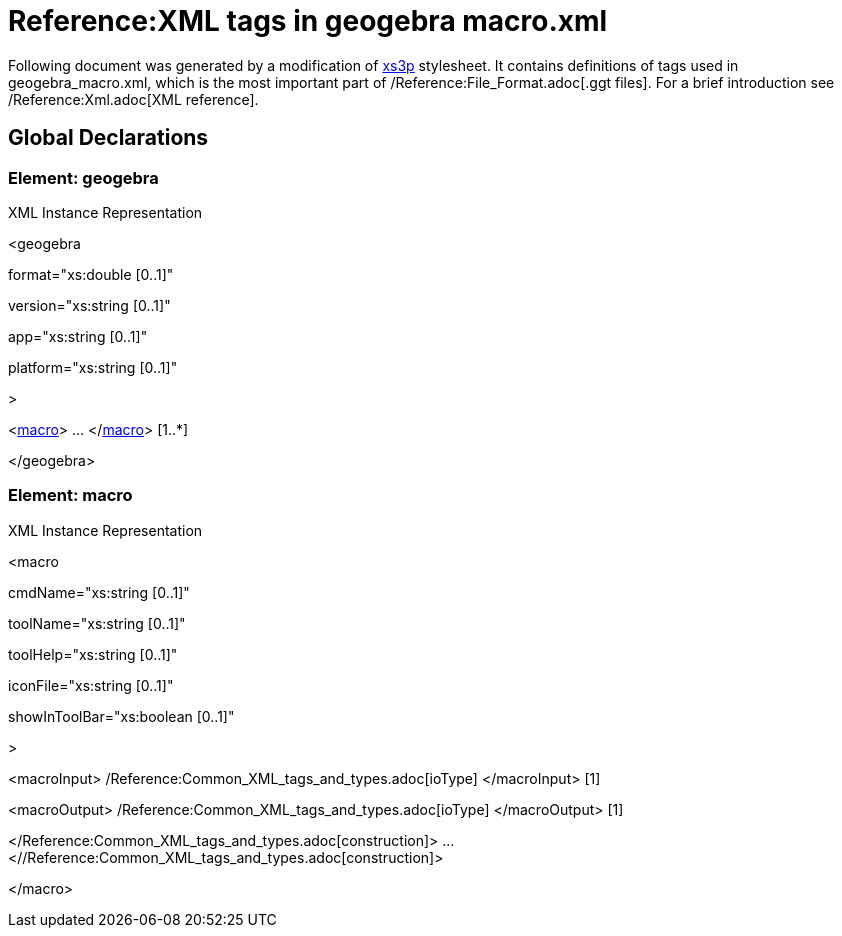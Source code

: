 = Reference:XML tags in geogebra macro.xml

Following document was generated by a modification of http://sourceforge.net/projects/xs3p/[xs3p] stylesheet. It
contains definitions of tags used in geogebra_macro.xml, which is the most important part of
/Reference:File_Format.adoc[.ggt files]. For a brief introduction see /Reference:Xml.adoc[XML reference].

== [#Global_Declarations]#Global Declarations#

=== [#Element:_geogebra]#Element: geogebra#

XML Instance Representation

[[Element:_geogebra_xibox]]
<geogebra

format="xs:double [0..1]"

version="xs:string [0..1]"

app="xs:string [0..1]"

platform="xs:string [0..1]"

>

<xref:/.adoc[macro]> ... </xref:/.adoc[macro]> [1..*]

</geogebra>

=== [#Element:_macro]#Element: macro#

XML Instance Representation

[[Element:_macro_xibox]]
<macro

cmdName="xs:string [0..1]"

toolName="xs:string [0..1]"

toolHelp="xs:string [0..1]"

iconFile="xs:string [0..1]"

showInToolBar="xs:boolean [0..1]"

>

<macroInput> /Reference:Common_XML_tags_and_types.adoc[ioType] </macroInput> [1]

<macroOutput> /Reference:Common_XML_tags_and_types.adoc[ioType] </macroOutput> [1]

</Reference:Common_XML_tags_and_types.adoc[construction]> ... <//Reference:Common_XML_tags_and_types.adoc[construction]>
[1]

</macro>
